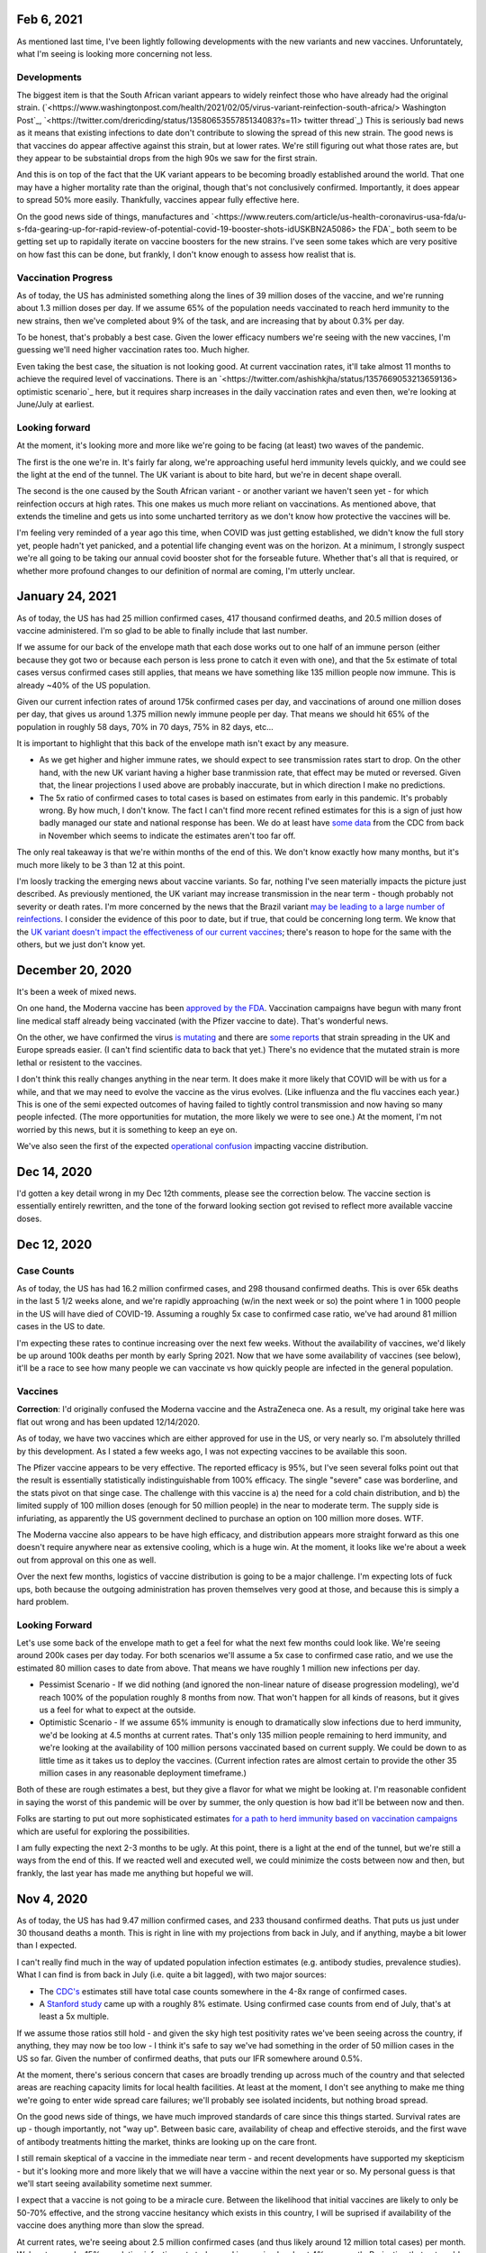Feb 6, 2021
===========

As mentioned last time, I've been lightly following developments with the new variants and new vaccines.  Unforuntately, what I'm seeing is looking more concerning not less.

Developments
-------------

The biggest item is that the South African variant appears to widely reinfect those who have already had the original strain. (`<https://www.washingtonpost.com/health/2021/02/05/virus-variant-reinfection-south-africa/> Washington Post`_, `<https://twitter.com/drericding/status/1358065355785134083?s=11> twitter thread`_) This is seriously bad news as it means that existing infections to date don't contribute to slowing the spread of this new strain.  The good news is that vaccines do appear affective against this strain, but at lower rates.  We're still figuring out what those rates are, but they appear to be substaintial drops from the high 90s we saw for the first strain.  

And this is on top of the fact that the UK variant appears to be becoming broadly established around the world.  That one may have a higher mortality rate than the original, though that's not conclusively confirmed.  Importantly, it does appear to spread 50% more easily.  Thankfully, vaccines appear fully effective here.

On the good news side of things, manufactures and `<https://www.reuters.com/article/us-health-coronavirus-usa-fda/u-s-fda-gearing-up-for-rapid-review-of-potential-covid-19-booster-shots-idUSKBN2A5086> the FDA`_ both seem to be getting set up to rapidally iterate on vaccine boosters for the new strains.  I've seen some takes which are very positive on how fast this can be done, but frankly, I don't know enough to assess how realist that is.

Vaccination Progress
--------------------

As of today, the US has administed something along the lines of 39 million doses of the vaccine, and we're running about 1.3 million doses per day.  If we assume 65% of the population needs vaccinated to reach herd immunity to the new strains, then we've completed about 9% of the task, and are increasing that by about 0.3% per day.

To be honest, that's probably a best case.  Given the lower efficacy numbers we're seeing with the new vaccines, I'm guessing we'll need higher vaccination rates too.  Much higher.

Even taking the best case, the situation is not looking good.  At current vaccination rates, it'll take almost 11 months to achieve the required level of vaccinations.  There is an `<https://twitter.com/ashishkjha/status/1357669053213659136> optimistic scenario`_ here, but it requires sharp increases in the daily vaccination rates and even then, we're looking at June/July at earliest.

Looking forward
---------------

At the moment, it's looking more and more like we're going to be facing (at least) two waves of the pandemic.  

The first is the one we're in.  It's fairly far along, we're approaching useful herd immunity levels quickly, and we could see the light at the end of the tunnel.  The UK variant is about to bite hard, but we're in decent shape overall.  

The second is the one caused by the South African variant - or another variant we haven't seen yet - for which reinfection occurs at high rates.  This one makes us much more reliant on vaccinations.  As mentioned above, that extends the timeline and gets us into some uncharted territory as we don't know how protective the vaccines will be.

I'm feeling very reminded of a year ago this time, when COVID was just getting established, we didn't know the full story yet, people hadn't yet panicked, and a potential life changing event was on the horizon.  At a minimum, I strongly suspect we're all going to be taking our annual covid booster shot for the forseable future.  Whether that's all that is required, or whether more profound changes to our definition of normal are coming, I'm utterly unclear.

January 24, 2021
================

As of today, the US has had 25 million confirmed cases, 417 thousand confirmed deaths, and 20.5 million doses of vaccine administered.  I'm so glad to be able to finally include that last number.

If we assume for our back of the envelope math that each dose works out to one half of an immune person (either because they got two or because each person is less prone to catch it even with one), and that the 5x estimate of total cases versus confirmed cases still applies, that means we have something like 135 million people now immune.  This is already ~40% of the US population.

Given our current infection rates of around 175k confirmed cases per day, and vaccinations of around one million doses per day, that gives us around 1.375 million newly immune people per day.  That means we should hit 65% of the population in roughly 58 days, 70% in 70 days, 75% in 82 days, etc...

It is important to highlight that this back of the envelope math isn't exact by any measure.  

* As we get higher and higher immune rates, we should expect to see transmission rates start to drop.  On the other hand, with the new UK variant having a higher base tranmission rate, that effect may be muted or reversed. Given that, the linear projections I used above are probably inaccurate, but in which direction I make no predictions.  
* The 5x ratio of confirmed cases to total cases is based on estimates from early in this pandemic.  It's probably wrong.  By how much, I don't know.  The fact I can't find more recent refined estimates for this is a sign of just how badly managed our state and national response has been.  We do at least have `some data <https://covid.cdc.gov/covid-data-tracker/?CDC_AA_refVal=https%3A%2F%2Fwww.cdc.gov%2Fcoronavirus%2F2019-ncov%2Fcases-updates%2Fcommercial-labs-interactive-serology-dashboard.html#national-lab>`_ from the CDC from back in November which seems to indicate the estimates aren't too far off.

The only real takeaway is that we're within months of the end of this.  We don't know exactly how many months, but it's much more likely to be 3 than 12 at this point.  

I'm loosly tracking the emerging news about vaccine variants.  So far, nothing I've seen materially impacts the picture just described.  As previously mentioned, the UK variant may increase transmission in the near term - though probably not severity or death rates.  I'm more concerned by the news that the Brazil variant `may be leading to a large number of reinfections <https://www.npr.org/sections/goatsandsoda/2021/01/21/958953434/reinfections-more-likely-with-new-coronavirus-variants-evidence-suggests>`_.  I consider the evidence of this poor to date, but if true, that could be concerning long term.  We know that the `UK variant doesn't impact the effectiveness of our current vaccines <https://www.statnews.com/2021/01/20/pfizer-biontech-covid-19-vaccine-works-just-as-well-against-variant-first-detected-in-u-k-study-indicates/>`_; there's reason to hope for the same with the others, but we just don't know yet.

December 20, 2020
=================

It's been a week of mixed news.  

On one hand, the Moderna vaccine has been `approved by the FDA <https://www.theguardian.com/world/2020/dec/18/fda-authorizes-moderna-coronavirus-vaccine-emergency-use-across-the-us>`_.  Vaccination campaigns have begun with many front line medical staff already being vaccinated (with the Pfizer vaccine to date).  That's wonderful news.

On the other, we have confirmed the virus `is mutating <https://www.bloomberg.com/news/articles/2020-12-20/u-k-s-hancock-says-new-covid-mutatation-is-out-of-control>`_ and there are `some reports <https://www.washingtonpost.com/world/europe/coronavirus-mutation-britain-lockdown/2020/12/19/fd010eea-4206-11eb-b58b-1623f6267960_story.html>`_ that strain spreading in the UK and Europe spreads easier.  (I can't find scientific data to back that yet.)  There's no evidence that the mutated strain is more lethal or resistent to the vaccines.

I don't think this really changes anything in the near term.  It does make it more likely that COVID will be with us for a while, and that we may need to evolve the vaccine as the virus evolves.  (Like influenza and the flu vaccines each year.)  This is one of the semi expected outcomes of having failed to tightly control transmission and now having so many people infected.  (The more opportunities for mutation, the more likely we were to see one.)  At the moment, I'm not worried by this news, but it is something to keep an eye on.

We've also seen the first of the expected `operational confusion <https://www.washingtonpost.com/health/2020/12/17/pfizer-vaccine-supply-states/>`_ impacting vaccine distribution.  

Dec 14, 2020
============

I'd gotten a key detail wrong in my Dec 12th comments, please see the correction below.  The vaccine section is essentially entirely rewritten, and the tone of the forward looking section got revised to reflect more available vaccine doses.  

Dec 12, 2020
=============

Case Counts
------------

As of today, the US has had 16.2 million confirmed cases, and 298 thousand confirmed deaths. This is over 65k deaths in the last 5 1/2 weeks alone, and we're rapidly approaching (w/in the next week or so) the point where 1 in 1000 people in the US will have died of COVID-19.  Assuming a roughly 5x case to confirmed case ratio, we've had around 81 million cases in the US to date.  

I'm expecting these rates to continue increasing over the next few weeks.  Without the availability of vaccines, we'd likely be up around 100k deaths per month by early Spring 2021.  Now that we have some availability of vaccines (see below), it'll be a race to see how many people we can vaccinate vs how quickly people are infected in the general population.

Vaccines
--------

**Correction**: I'd originally confused the Moderna vaccine and the AstraZeneca one.  As a result, my original take here was flat out wrong and has been updated 12/14/2020.  

As of today, we have two vaccines which are either approved for use in the US, or very nearly so.  I'm absolutely thrilled by this development.  As I stated a few weeks ago, I was not expecting vaccines to be available this soon.

The Pfizer vaccine appears to be very effective.  The reported efficacy is 95%, but I've seen several folks point out that the result is essentially statistically indistinguishable from 100% efficacy.  The single "severe" case was borderline, and the stats pivot on that singe case.  The challenge with this vaccine is a) the need for a cold chain distribution, and b) the limited supply of 100 million doses (enough for 50 million people) in the near to moderate term.  The supply side is infuriating, as apparently the US government declined to purchase an option on 100 million more doses.  WTF.

The Moderna vaccine also appears to be have high efficacy, and distribution appears more straight forward as this one doesn't require anywhere near as extensive cooling, which is a huge win.  At the moment, it looks like we're about a week out from approval on this one as well.  

Over the next few months, logistics of vaccine distribution is going to be a major challenge.  I'm expecting lots of fuck ups, both because the outgoing administration has proven themselves very good at those, and because this is simply a hard problem.  

Looking Forward
---------------

Let's use some back of the envelope math to get a feel for what the next few months could look like.  We're seeing around 200k cases per day today.  For both scenarios we'll assume a 5x case to confirmed case ratio, and we use the estimated 80 million cases to date from above.  That means we have roughly 1 million new infections per day.

* Pessimist Scenario - If we did nothing (and ignored the non-linear nature of disease progression modeling), we'd reach 100% of the population roughly 8 months from now.  That won't happen for all kinds of reasons, but it gives us a feel for what to expect at the outside.  
* Optimistic Scenario - If we assume 65% immunity is enough to dramatically slow infections due to herd immunity, we'd be looking at 4.5 months at current rates.  That's only 135 million people remaining to herd immunity, and we're looking at the availability of 100 million persons vaccinated based on current supply.  We could be down to as little time as it takes us to deploy the vaccines.  (Current infection rates are almost certain to provide the other 35 million cases in any reasonable deployment timeframe.)

Both of these are rough estimates a best, but they give a flavor for what we might be looking at.  I'm reasonable confident in saying the worst of this pandemic will be over by summer, the only question is how bad it'll be between now and then.  

Folks are starting to put out more sophisticated estimates `for a path to herd immunity based on vaccination campaigns <https://covid19-projections.com/path-to-herd-immunity/>`_ which are useful for exploring the possibilities.  

I am fully expecting the next 2-3 months to be ugly.  At this point, there is a light at the end of the tunnel, but we're still a ways from the end of this.  If we reacted well and executed well, we could minimize the costs between now and then, but frankly, the last year has made me anything but hopeful we will.  

Nov 4, 2020
============

As of today, the US has had 9.47 million confirmed cases, and 233 thousand confirmed deaths.  That puts us just under 30 thousand deaths a month.  This is right in line with my projections from back in July, and if anything, maybe a bit lower than I expected.

I can't really find much in the way of updated population infection estimates (e.g. antibody studies, prevalence studies).  What I can find is from back in July (i.e. quite a bit lagged), with two major sources:

* The `CDC's <https://covid.cdc.gov/covid-data-tracker/?CDC_AA_refVal=https%3A%2F%2Fwww.cdc.gov%2Fcoronavirus%2F2019-ncov%2Fcases-updates%2Fcommercial-labs-interactive-serology-dashboard.html#serology-surveillance>`_ estimates still have total case counts somewhere in the 4-8x range of confirmed cases.
* A `Stanford study <https://med.stanford.edu/news/all-news/2020/09/few-americans-have-coronavirus-antibodies-study-finds.html>`_ came up with a roughly 8% estimate.  Using confirmed case counts from end of July, that's at least a 5x multiple.  

If we assume those ratios still hold - and given the sky high test positivity rates we've been seeing across the country, if anything, they may now be too low - I think it's safe to say we've had something in the order of 50 million cases in the US so far.  Given the number of confirmed deaths, that puts our IFR somewhere around 0.5%.  

At the moment, there's serious concern that cases are broadly trending up across much of the country and that selected areas are reaching capacity limits for local health facilities.  At least at the moment, I don't see anything to make me thing we're going to enter wide spread care failures; we'll probably see isolated incidents, but nothing broad spread. 

On the good news side of things, we have much improved standards of care since this things started.  Survival rates are up - though importantly, not "way up".  Between basic care, availability of cheap and effective steroids, and the first wave of antibody treatments hitting the market, thinks are looking up on the care front.  

I still remain skeptical of a vaccine in the immediate near term - and recent developments have supported my skepticism - but it's looking more and more likely that we will have a vaccine within the next year or so.  My personal guess is that we'll start seeing availability sometime next summer.  

I expect that a vaccine is not going to be a miracle cure.  Between the likelihood that initial vaccines are likely to only be 50-70% effective, and the strong vaccine hesitancy which exists in this country, I will be suprised if availability of the vaccine does anything more than slow the spread.

At current rates, we're seeing about 2.5 million confirmed cases (and thus likely around 12 million total cases) per month.  We're at around a 15% population infection rate today, and increasing by about 4% per month.  Projecting that out, we'd expect to start hitting leaves of practical heard immunity (60-70%) late next year.  

If we get a vaccine, or case counts tick up further, that date may pull in some.  If we start seeing dropping transmission rates - entirely possible as even partial herd immunity effects likelihood of any individual infecting another - we may see case counts drop slightly and time lines extend.  During that time, we're looking at around another 700 thousand deaths.  

Overall, I see a lot less uncertainty in the progress of this pandemic than I did a few months ago.  It's going to by ugly - though as I've said before, not catastrophic.  My personal projection is that COVID will become our new normal over the quarters ahead.  Life will go on, many people will get sick, some will die.  But overall, life will go on.

Sept 23, 2020
=============

As of today, the United States has had 6.95 million confirmed COVID-19 cases, and 202 thousand deaths.  That's a plenty grim milestone.  It's also worth noting that the US is now worse on a per capita death rate has now passed Sweden, and we currently rank 11th worst in the world on this metric.  (Well, out of those countries which report at least, and there's a number that don't.)

Looking ahead a bit, the city of Manaus, Brazil `may be showing us <https://www.technologyreview.com/2020/09/22/1008709/brazil-manaus-covid-coronavirus-herd-immunity-pandemic/>_` what things would look like if this continues to burn through the population.  There's reason to believe that they have actually reached (or at least nearly reached) herd immunity.  In the process, roughly 1 in 500 people have died.  This is about 3x worse than where the US stands today. The estimated IFR is around 0.3%.  

If that matched our experience, we'd expect to see somewhere around 600-800k deaths here in the US.  However, even assuming Manaus actually has reached herd immunity, it's important to note the US experience may be much worse.  Manaus is a fairly young city overall with less than 6% of the population over 60.  That same number for the US is roughly 20%.  Given we know the risk on this increases greatly with age, that gives us strong reason to suspect the death rate would be higher here.

I remain interested in trying to understand such worse case scenarios as I remain very skeptical that we're going to have an effective vaccine any time soon.  The Russians have been caught manufacturing data on their vaccine and the US vaccine studies are coming under seriously problematic political pressure.  I remain skeptical that we're going to have an effective vaccine in wide deployment any time in the next six months, and maybe not for a full year or more.

If projections above (and similar ones I've given before based on estimated IFRs) turn out to be right, we're looking at increasing the death rate for the year by ~25%.  That's bad, but it's also not catastrophic.  Nearly 3 million people die each and every year.  Most years, we - as a society - never really notice unless one of those deaths strikes close to home.  

Sept 1, 2020
============

As of today, the USA has had 6.08 million confirmed cases, and 184 thousand confirmedc cases.  Subtracting out the counts from two weeks ago, that's 700 thousand new cases, and 15 thousand new deaths.  That gives us roughly 1.3m new cases in the month of August and 27k confirmed deaths for the same.  

For context, if we assume the 3-10x estimate for number of actual cases vs confirmed cases still holds, this would imply that there has been somewhere around 20 and 60 million cases in the US to date.  That's potentially as much as 20% of the population. There's reason to be a bit skeptical of that since the most recent antibody study results I've seen aren't anywhere near that high, but something in the 5% range seems fairly plausible.  So, "only", 1 in 20 people in the US.  

The other bit of context is that the raw CFR over the last month has been around 2% and the cummulative CFR for the whole period has trended down to ~3%.  As before, if we assume only some fraction of cases are getting caught, that puts IFR somewhere in the 0.2-1% range.  There are much fancier estimations out there; I find doing back of the envelope numbers like this to be useful in keeping context though.

The major thing I'm tracking virus wise is that we've now had our first two confirmed cases of reinfection.  The fact we're seeing cases isn't suprising; with over 6 million cases in the US alone, it would be surprisig if we didn't!  It's clear from the two cases which happen to be documented, and our relatively poor testing situation, that there are probably many more cases out there.  On the other hand, this doesn't seem to be widespread just yet.  The real question is what the population level immunity drop off looks like; that'll be a big factor in reducing spread rate w/ or w/o a vaccine.  So far, I don't see any strong reason to worry just yet.

Aug 16, 2020
=============

As of today, the United States has had 5.37 million confirmed cases, and 169 thousand deaths.  That's roughly 600k new cases, and 12k deaths in the last two weeks.  This continues to be right in line with my projections from July 19th.  

There are some tentative signs of good news developing in the last two weeks.

First, SalivaDirect, a new inexpensive COVID saliva based test developed by Yale on a not for profit basis, has received `emergency approval by the FDA <https://news.yale.edu/2020/08/15/yales-rapid-covid-19-saliva-test-receives-fda-emergency-use-authorization>`_.  This is a really big deal as the supplies to run the test cost under $3 and the testing protocol is public and could conceivable be scaled very widely.  If we can get to the point where it's reasonable to test everyone - and I mean *everyone* - every couple of days, we can realistically control this thing and go back to a much more usual existance.

Second, a monoclonal antibody therapy from Eli Lilly `entered third stage testing <https://www.bloomberg.com/news/articles/2020-08-03/eli-lilly-s-virus-antibody-drug-starts-testing-in-nursing-homes?sref=WRJrJ8H7>`_.  Initial results look promising, and the `science behind such an approach <https://www.statnews.com/2020/08/11/antibody-drugs-could-be-one-of-the-best-weapons-against-covid-19-but-will-they-matter/>`_ is fairly well understood.  If we can identify a treatment which meaningfully decreases mortaility and scale it appropriately, that could be a game changer.  One concerning sign is that I haven't seen much on plans to scale production; Operation Warp Speed which is funding vaccine production efforts doesn't seem to be funding treatments.  I hope I've simply missed a headline here.

Third, Sweden - which has been following a fairly open strategy all along - appears to be seeing both `new cases  <https://ourworldindata.org/coronavirus/country/sweden?country=~SWE>`_ and `death rates <https://ourworldindata.org/coronavirus-data-explorer?yScale=log&zoomToSelection=true&minPopulationFilter=1000000&country=~SWE&deathsMetric=true&interval=smoothed&aligned=true&hideControls=true&smoothing=7&pickerMetric=location&pickerSort=asc>`_ drop sharply in recent weeks.  This is encouraging as it gives us an idea of what a mostly out of control spread scenario looks like, and it's lot less bad than it could have been.  Now, Sweden's *total* per capital death rate is still a lot higher than it's neighboors and it's population has a lot lower risk profile than the United States, but still, this is encouraging to see.  Do note that just because Sweden hasn't had formal shutdowns doesn't mean that individual behavior hasn't radically changed; I'd read this more as a hint as to what spread looks like in a health population practicing social distancing measures than anything else.

Fourth, preliminary reports on a treatment called `RLF-100 appear to be very promising <https://www.reuters.com/article/us-health-coronavirus-relief-hldg-neuror/relief-neurorx-say-emergency-treatment-with-rlf-100-helps-critically-ill-covid-patients-idUSKBN24Y0OR>`_.  It's important to note that these are very early results, and I haven't see enough on this to know how real this is just yet.  If it works out as a treatment for several COVID cases, this could again be a game changer.  Interestingly, production would not need to be scaled anywhere near as much as a vaccine since you only need to treat the folks who develop severe cases.  In the United States, that would mean 50-100k doses a month at current rates.    

Aug 2, 2020
============

This will be a very short update as nothing major has changed in the last two weeks.  The USA is at 157k deaths with 4.71 million confirmed cases.  That's 13k confirmed deaths in the last two weeks, which unfortunately puts us right on track from my projections last time.  As before, there's some evidence that CFR is trending slightly lower, but the data is noisy enough to be hard to interpret.  

I'd really like to see someone perform an analysis of CFRs for individual {two week periods x locales} and then plot the computed estimates against test positivity rate.  I suspect from the data I've looked at that the national CFRs are being driven quite a bit higher than reality by high positivity rates (and thus low estimations of total confirmed cases).  Unfortunately, no data I've seen would imply an IFR much below 1/2% at the absolute best.  

I'll close by pointing to a nicely written `article by fivethirtyeight <https://fivethirtyeight.com/features/every-decision-is-a-risk-every-risk-is-a-decision/>`_ which has the best description of the calculated risk decisions each of us are making day by day I've seen so far.  The only thing I fault the article for is failing to acknowledge that this is the same decision procedure we have always applied - consciously or not - all that has changed is the (estimated) risks.

July 19, 2020
==============

Immunity Duration
------------------

The big question being discussed this week was whether COVID-19 provides any form of extended immunity.  Such immunity is a key part of any herd immunity strategy - whether infection or vaccine based.  The best description I've seen so far is from `ArsTechnica <https://arstechnica.com/science/2020/07/beyond-antibodies-the-immune-response-to-coronavirus-is-complicated/>`_.  The summary appears to be "it's complicated", but there's no particular reason to panic just yet.  

One weirdly positive bit of news buried in the discussion of antibodies vs t-cell immunity is that our current surveillance testing only detects antibodies.  If - and this is a big if - it turns out than many people loose antibodies quickly, but retain at least some partial immunity via other mechanisms (t-cells?), then our estimates of the number of people infected so far may turn out to be low.  That would be good news for IFR if true.   I want to emphasize that we just don't know, and shouldn't place much hope in this. 

Death Rates Trending Down
-------------------------

One apparent bit of very good bit of news, buried in all the bad news, is that death rates definitely appear to be trending down.  As of today, there have been 143k deaths out of 3.83m confirmed cases.  This a CFR under 4%.  

If we look at only the cases and deaths since June 12th, we've got 27k additional deaths and 1.73m additional confirmed cases.  That would give a lower bound on CFR of around 1.5%.  It's a lower bound as deaths are a lagging indicator, and it's hard to say how much the additional death number would increase from currently active cases.

If we take the deaths as of today and the cases as of July 2nd (to try to adjust for the lag in deaths), we'd be looking at 27k additional deaths and 640k additional cases.  That would have our CFR back at something around 4%.

**Conclusion?**  It's really too early to say what's going on with CFR.  It might actual be trending down, or we might be fooling ourselves by combining metrics with different lags.  It's impossible to say.

Big Picture
-----------

I don't want to be alarmist, but the current situation in the USA is distincly "not good".  We appear to be following a path of barely controlled burn through.  As bad as things currently are, the fact we're seeing shutdowns again mean things aren't fully uncontrolled either.  For reference, fully uncontrolled burn through screnarios are the ones which completely swamp hospital capacity and we see CFRs north of 20%.  We're not seeing that, and I doubt we will for any sustained period.  

My current personal best guess is that IFR will end up someone around 1/5th of the current estimated CFR.  (So, around 1%.)  I expect we'll continue to see US states relax and then tighten restrictions with the effect of keeping R somewhere close to 1.  Given this, I am expecting to see a slowly increasing number of deaths for each month until we have an effective vaccine.  As a ballpark, let's say around 20k increasing up to around 50k per month, or around 150-300k over the next 6 months. At some point we'll start seeing R drop due to partial herd immunity, but practically, I suspect we're going to be hovering around R~=1 for the forseable future.  

I really hope I'm wrong; these are pretty terrible numbers.  But on the other hand, it is important to keep perspective.  Somewhere around 2.4m people died (of all causes) in 2019.  If we project 600k from COVID, 2020/2021's death rates will definitely be well above average, but they're not going to catestrophic either.  



July 14, 2020
==============

Just a collection of links for the moment.

`WSJ, For Struggling Small Businesses, Bankruptcy Law Change Comes Just in Time <https://www.wsj.com/articles/for-struggling-small-businesses-bankruptcy-law-change-comes-just-in-time-11589794201>`_

`CNN, Covid-19 immunity from antibodies may last only months, UK study suggests <https://www.cnn.com/2020/07/13/health/covid-immunity-antibody-response-uk-study-wellness/index.html>`_

July 2, 2020
=============

The virus
----------

As of today, the United States has had 130 thousand deaths out of 2.74 million confirmed cases.  This gives us an estimated CFR of ~5%, which is in line with the 6% estimate from a few weeks ago.

This week, the `CDC <https://www.cdc.gov/coronavirus/2019-ncov/cases-updates/commercial-lab-surveys.html>`_ reported results from antibody studies which seemed to show actual case rates were more than 10x higher than confirmed cases.  I'd honestly love to believe this is true, because if it is, it means the IFR is somewhere around 0.5%.  However, I think there are some reasons to be cautious here. 

* First, and I hate saying this, the CDC has come under a lot of political pressure.  That may be biasing the results.  
* Second, the absolute infection rates in most of the regions studied is low.  From the linked to paper, the false positive rate on the test used was just under 1%.  That would seem to put the results out of the range of likely error, but it does mean the claimed ratios are potentially too high.  In particular, the highest claimed ratios appear to be from the lowest absolute percentages (and thus most influenced by false positives.)  
* Third, and this is the biggest one, the data is old.  The most recent reported result is from May 2nd.  For a result published almost 60 days later, that is flat out suspicious.  

Putting it all together, I'd be willing to say that case rates are at least 4-5x higher than confirmed via testing based on these results, but I wouldn't go beyond that.  (As much as I'd like to.)

Treatments
-----------

A couple weeks back, we learned that `dexamethasone <https://www.nature.com/articles/d41586-020-01824-5>`_, a common steroid, appears to reduce death rates in severly ill covid patients by about 20%.  This is wonderful news, both because it would reduce our observed CFR, and also because this is a generic medication which is already widely available and *cheap* (less than $8 per dose).  That is by far the best news we've gotten to date.

This week, we're seeing efforts to `scale the collection and distribution <https://www.wsj.com/articles/u-s-seeks-large-scale-expansion-of-blood-plasma-collection-for-covid-19-11593691200>`_ of blood plasma from recovered covid patients.  As mentioned previously, we have good reason to believe that such a strategy works, and can help reduce the severity for many patients.

Putting these two together, that's a dang good bit of news.  I expect we'll start seeing the CFR trending downward over the next few months.  There's some hope we're already seeing that in the national data, but there's also a bunch of other interpretations possible there.  

I will note that I remain sceptical of the possibility of a widely deployed vaccine within the next 12 months.  I suspect we will see one, but almost certainly not this year, and next year is a merely a hope.  In theory, timelines could be accelerated with good planning and coordination, but we haven't exactly seen much evidence of that recently.  


June 12, 2020
==============

On the topic of antibody studies, we do have one small update from NY State `in minority cummuniy churches <https://www.governor.ny.gov/news/amid-ongoing-covid-19-pandemic-governor-cuomo-announces-results-states-antibody-testing-survey>'_.  I am increasing nervous at the fact the state of NY has not been publishing updates to their antibody study.  

Despite the relatively scarcity of new data, it seems like there is an emerging consensus that the infection fatility rate for COVID-19 is somewhere slightly under 1%.  The case fatality rate on the other hand seems to be hovering right around 6% for all of the data sets we have.  At the national level, we currently have 2.1 million confirmed cases, and 116 thousand deaths for a CFR of 5.5%.  As discussed previously, deaths are skewed very strongly towards the elderly, so what these numbers look like in each community is strongly dependent on demographics, but the rough numbers give us a rough idea of what we're looking at.  

One correction to the writeup below.  The study I referenced on hydroxychloroquine has been heavily critized and retracted.  Other studies are still supporting a fairly skeptical attitude here, but the study which initially appeared fairly conclusive turned out not to be.  

May 24, 2020
============

What do we know about the virus?
---------------------------------

The number of deaths per *confirmed case* is disturbingly high.  The NYC numbers [1]_ as of today are 195,452 cases, with 16,469 confirmed deaths and another 4,747 probable.  This works out to a more than 10% death rate, concentrated almost entirely in older adults [2]_.

Thankfully, there's a big difference between *confirmed cases* and *number of people infected*.  The best evidence we have to date is the new york antibody study [3]_ found 24.7% of the population to be positive for antibodies implying they had been previously infected.  With a population of 8.6 million that would mean actual case counts were around 2.1 million, ad that the death rate is actually closer 1%.  It does make me nervous that the last update on these numbers I can find is now three weeks old though.  

There is no evidence for reinfection at this time.  There were some initial reports from South Korea of potential reinfection cases, but those have now been thoroughly disproven.  The cases in question were either false positive on tests, or individuals shedding *dead* virus.  From other viruses in the same family, we have every reason to expect a prolonged immutity period of at least a couple of years.  Neither point is confirmed yet, but we can be reasonable confident that if there wasn't a substaintial period of at least partial immunity that we'd have seen that by now.  

There is some evidence of lasting effects even in younger people.  However, all of the cases reported so far are in very small absolute numbers.  That might change, but at the moment, we have no reason to believe that any large fraction of the population has long term complications following recovery.  

I have focused on the NYC data - mostly because it's the largest sample size with the fewest known bias problems - but the same general picture appears everywhere else we have data as well.

Implications
-------------

One key statement is that for most of the US, containment has failed and is no longer a viable strategy.  This is definitely true in NYC; there's no possible way to contact trace 100s of thousands of cases.  This is not true for many other areas of the country which have much lower case counts which is one legitimate reason that responses will and should differ in different locations.

Given that, we're basically looking at having to let this burn through the general population.  The only good news is that a) the death rate seems to be about 1%, b) it appears to be heavily concentrated in older adults, and c) at least in NYC we appear to be at least a fourth of the way there.  Putting that in perspective, roughly 0.8% of the population dies from natural causes each year.  Given that, we're talking about an effective doubling of the annual death rate.  That's horrible, but it's also nowhere near a worst case scenario.  

Treatments
-----------

We strongly suspect that plasma treatments work [4]_.  They're hard to scale, but we have every reason to believe from history that the approach is workable and we have a number of studies which confirm this.

We know that remdesivir shortens recovery times [5]_.  It may also have a small effect on mortality, but that's unclear.  The important part is that by shortening recovery times by roughly 30%, our hospital capacity is effective increased by 40%.  That's huge because it helps us be a lot more confident we can avoid the hospital overload scenarios which could drive the death rates through the roof.

Despite what certain idiots might tell you, we know that hydroxychloroquine does not help [6]_ and actually appears to harm.  There's still room for further evidence here changing the picture, but at the moment, it looks like taking any of the drugs in this family is a damn bad idea.

I consider the odds of having an effective vaccine widely available before this has finished burning through the general population to be quite low.  I'd love to be suprised, but at the moment, I'm assuming this is a non-factor.  

A few weeks ago, there were reports [7]_ that survival rates for patients placed on mechanical ventalators were very low.  Unfortunately, the media badly misreported this study.  The reality is that more than 50% of the patients in the study were still in treatment (i.e. alive at the time of publication).  The scary numbers everyone (including me) saw were reporting the fraction of people who'd died out of those who'd either died or recovered at that point in time.  Until we have updated numbers - which oddly, I haven't seen yet - the results could be anywhere between a 60% recovery rate and a 90% death rate.  Really, we have no idea.  





References
----------

.. [1] https://www1.nyc.gov/site/doh/covid/covid-19-data.page

.. [2] https://www.statista.com/statistics/1109867/coronavirus-death-rates-by-age-new-york-city/

.. [3] https://www.livescience.com/covid-antibody-test-results-new-york-test.html

.. [4] https://www.nature.com/articles/d41587-020-00011-1

.. [5] https://arstechnica.com/science/2020/05/the-antiviral-remdesivir-shortens-covid-19-recovery-times-study-shows/

.. [6] https://arstechnica.com/science/2020/05/hydroxychloroquine-linked-to-increase-in-covid-19-deaths-heart-risks/

.. [7] https://www.bloomberg.com/news/articles/2020-04-22/almost-9-in-10-covid-19-patients-on-ventilators-died-in-study

